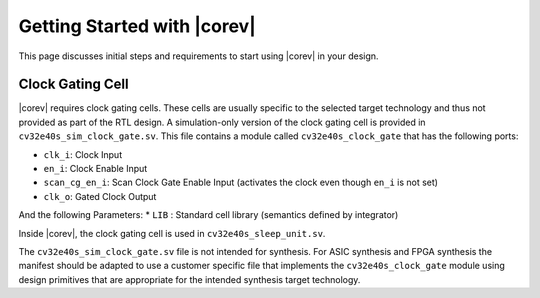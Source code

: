 .. _getting-started:

Getting Started with |corev|
=============================

This page discusses initial steps and requirements to start using |corev| in your design.

.. _clock-gating-cell:

Clock Gating Cell
-----------------

|corev| requires clock gating cells.
These cells are usually specific to the selected target technology and thus not provided as part of the RTL design.
A simulation-only version of the clock gating cell is provided in ``cv32e40s_sim_clock_gate.sv``. This file contains
a module called ``cv32e40s_clock_gate`` that has the following ports:

* ``clk_i``: Clock Input
* ``en_i``: Clock Enable Input
* ``scan_cg_en_i``: Scan Clock Gate Enable Input (activates the clock even though ``en_i`` is not set)
* ``clk_o``: Gated Clock Output

And the following Parameters:
* ``LIB`` : Standard cell library (semantics defined by integrator)

Inside |corev|, the clock gating cell is used in ``cv32e40s_sleep_unit.sv``.

The ``cv32e40s_sim_clock_gate.sv`` file is not intended for synthesis. For ASIC synthesis and FPGA synthesis the manifest
should be adapted to use a customer specific file that implements the ``cv32e40s_clock_gate`` module using design primitives
that are appropriate for the intended synthesis target technology.
